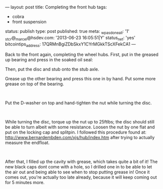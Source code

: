 ---
layout: post
title: Completing the front hub
tags:
- cobra
- front suspension
status: publish
type: post
published: true
meta:
  _wpas_done_all: '1'
  _stcr@_marcel@hsdev.com: '2013-06-23 16:05:51|Y'
  status_net: 'yes'
  bitcointips_address: 17QRMnBgiZDbSkxY1CYrMGkkTScXFekCA1
---
#+BEGIN_HTML

<p>Back to the front again, completing the wheel hubs. First, put in the greased up bearing and press in the soaked oil seal:</p>
<p><a href="http://www.flickr.com/photos/96151162@N00/3029299989/"><img class="flickr medium" src="http://farm4.static.flickr.com/3035/3029299989_df62f35d33_m.jpg" height="159" width="240" alt="" /></a> <a href="http://www.flickr.com/photos/96151162@N00/3029300273/"><img class="flickr medium" src="http://farm4.static.flickr.com/3046/3029300273_67b7386471_m.jpg" height="159" width="240" alt="" /></a></p>
<p>Then, put the disc and stub onto the stub axle.</p>
<p><a href="http://www.flickr.com/photos/96151162@N00/3030134030/"><img class="flickr medium" src="http://farm4.static.flickr.com/3294/3030134030_7718d6f6a8_m.jpg" height="159" width="240" alt="" /></a> <a href="http://www.flickr.com/photos/96151162@N00/3029300807/"><img class="flickr medium" src="http://farm4.static.flickr.com/3006/3029300807_147e71e816_m.jpg" height="159" width="240" alt="" /></a></p>
<p>Grease up the other bearing and press this one in by hand. Put some more grease on top of the bearing.</p>
<p><a href="http://www.flickr.com/photos/96151162@N00/3030134578/"><img class="flickr medium" src="http://farm4.static.flickr.com/3141/3030134578_dddbf30f0d_m.jpg" height="159" width="240" alt="" /></a> <a href="http://www.flickr.com/photos/96151162@N00/3030134810/"><img class="flickr medium" src="http://farm4.static.flickr.com/3213/3030134810_1d35409465_m.jpg" height="159" width="240" alt="" /></a><br /></p>
<p>Put the D-washer on top and hand-tighten the nut while turning the disc.</p>
<p><a href="http://www.flickr.com/photos/96151162@N00/3029301575/"><img class="flickr medium" src="http://farm4.static.flickr.com/3154/3029301575_6298d5a7a2_m.jpg" height="159" width="240" alt="" /></a> <a href="http://www.flickr.com/photos/96151162@N00/3030135362/"><img class="flickr medium" src="http://farm4.static.flickr.com/3240/3030135362_6793687a1c_m.jpg" height="159" width="240" alt="" /></a><br /></p>
<p>While turning the disc, torque up the nut up to 25ftlbs; the disc should still be able to turn albeit with some resistance. Loosen the nut by one flat and put on the locking cap and splitpin. I followed this procedure found at: <a href="http://www.bernardembden.com/xjs/hub/index.htm">http://www.bernardembden.com/xjs/hub/index.htm</a> after trying to actually measure the endfloat.</p>
<p><a href="http://www.flickr.com/photos/96151162@N00/3030135636/"><img class="flickr medium" src="http://farm4.static.flickr.com/3157/3030135636_1ccac0db6c_m.jpg" height="159" width="240" alt="" /></a> <a href="http://www.flickr.com/photos/96151162@N00/3029302495/"><img class="flickr medium" src="http://farm4.static.flickr.com/3016/3029302495_4c14ca91b4_m.jpg" height="159" width="240" alt="" /></a><br /></p>
<p>After that, I filled up the cavity with grease, which takes quite a bit of it! The new black caps dont come with a hole, so I drilled one in to be able to let the air out and being able to see when to stop putting grease in! Once it comes out, you're actually too late already, because it will keep coming out for 5 minutes more.</p>
<p><a href="http://www.flickr.com/photos/96151162@N00/3029302795/"><img class="flickr medium" src="http://farm4.static.flickr.com/3028/3029302795_9d7579525f_m.jpg" height="159" width="240" alt="" /></a> <a href="http://www.flickr.com/photos/96151162@N00/3029303183/"><img class="flickr medium" src="http://farm4.static.flickr.com/3222/3029303183_62026b3475_m.jpg" height="159" width="240" alt="" /></a><br /></p>

#+END_HTML
